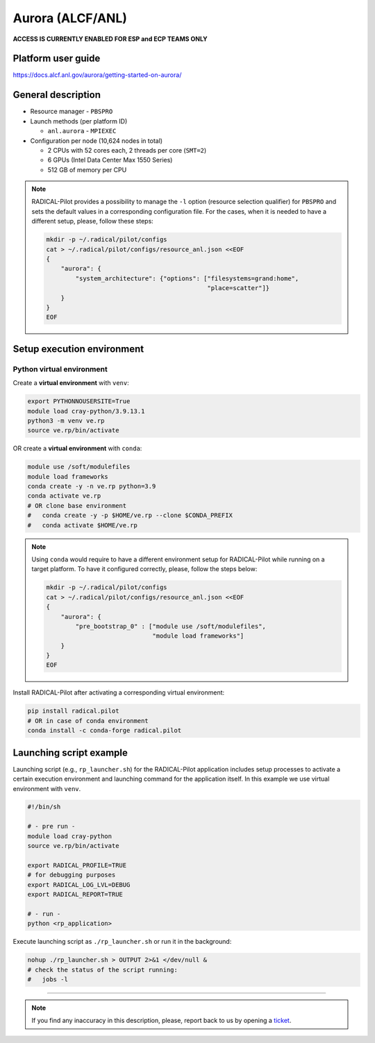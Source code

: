 =================
Aurora (ALCF/ANL)
=================

**ACCESS IS CURRENTLY ENABLED FOR ESP and ECP TEAMS ONLY**

Platform user guide
===================

https://docs.alcf.anl.gov/aurora/getting-started-on-aurora/

General description
===================

* Resource manager - ``PBSPRO``
* Launch methods (per platform ID)

  * ``anl.aurora`` - ``MPIEXEC``

* Configuration per node (10,624 nodes in total)

  * 2 CPUs with 52 cores each, 2 threads per core (``SMT=2``)
  * 6 GPUs (Intel Data Center Max 1550 Series)
  * 512 GB of memory per CPU

.. note::

   RADICAL-Pilot provides a possibility to manage the ``-l`` option (resource
   selection qualifier) for ``PBSPRO`` and sets the default values in a
   corresponding configuration file. For the cases, when it is needed to have a
   different setup, please, follow these steps:

   .. code-block:: bash

      mkdir -p ~/.radical/pilot/configs
      cat > ~/.radical/pilot/configs/resource_anl.json <<EOF
      {
          "aurora": {
              "system_architecture": {"options": ["filesystems=grand:home",
                                                  "place=scatter"]}
          }
      }
      EOF

Setup execution environment
===========================

Python virtual environment
--------------------------

Create a **virtual environment** with ``venv``:

.. code-block:: bash

   export PYTHONNOUSERSITE=True
   module load cray-python/3.9.13.1
   python3 -m venv ve.rp
   source ve.rp/bin/activate

OR create a **virtual environment** with ``conda``:

.. code-block:: bash

   module use /soft/modulefiles
   module load frameworks
   conda create -y -n ve.rp python=3.9
   conda activate ve.rp
   # OR clone base environment
   #   conda create -y -p $HOME/ve.rp --clone $CONDA_PREFIX
   #   conda activate $HOME/ve.rp

.. note::

   Using ``conda`` would require to have a different environment setup for
   RADICAL-Pilot while running on a target platform. To have it configured
   correctly, please, follow the steps below:

   .. code-block:: bash

      mkdir -p ~/.radical/pilot/configs
      cat > ~/.radical/pilot/configs/resource_anl.json <<EOF
      {
          "aurora": {
              "pre_bootstrap_0" : ["module use /soft/modulefiles",
                                   "module load frameworks"]
          }
      }
      EOF

Install RADICAL-Pilot after activating a corresponding virtual environment:

.. code-block:: bash

   pip install radical.pilot
   # OR in case of conda environment
   conda install -c conda-forge radical.pilot

Launching script example
========================

Launching script (e.g., ``rp_launcher.sh``) for the RADICAL-Pilot application
includes setup processes to activate a certain execution environment and
launching command for the application itself. In this example we use virtual
environment with ``venv``.

.. code-block:: bash

   #!/bin/sh

   # - pre run -
   module load cray-python
   source ve.rp/bin/activate

   export RADICAL_PROFILE=TRUE
   # for debugging purposes
   export RADICAL_LOG_LVL=DEBUG
   export RADICAL_REPORT=TRUE

   # - run -
   python <rp_application>

Execute launching script as ``./rp_launcher.sh`` or run it in the background:

.. code-block:: bash

   nohup ./rp_launcher.sh > OUTPUT 2>&1 </dev/null &
   # check the status of the script running:
   #   jobs -l

=====

.. note::

   If you find any inaccuracy in this description, please, report back to us
   by opening a `ticket <https://github.com/radical-cybertools/radical.pilot/issues>`_.

